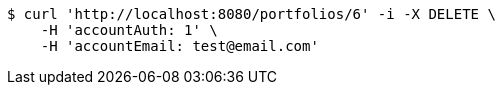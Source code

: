 [source,bash]
----
$ curl 'http://localhost:8080/portfolios/6' -i -X DELETE \
    -H 'accountAuth: 1' \
    -H 'accountEmail: test@email.com'
----